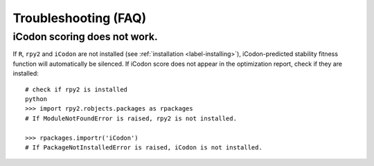 Troubleshooting (FAQ)
***********************

-------------------------------
iCodon scoring does not work.
-------------------------------

If ``R``, ``rpy2`` and ``iCodon`` are not installed (see :ref:`installation <label-installing>`), iCodon-predicted stability fitness function will automatically be silenced.
If iCodon score does not appear in the optimization report, check if they are installed::
    
    # check if rpy2 is installed
    python
    >>> import rpy2.robjects.packages as rpackages
    # If ModuleNotFoundError is raised, rpy2 is not installed.

    >>> rpackages.importr('iCodon')
    # If PackageNotInstalledError is raised, iCodon is not installed.



